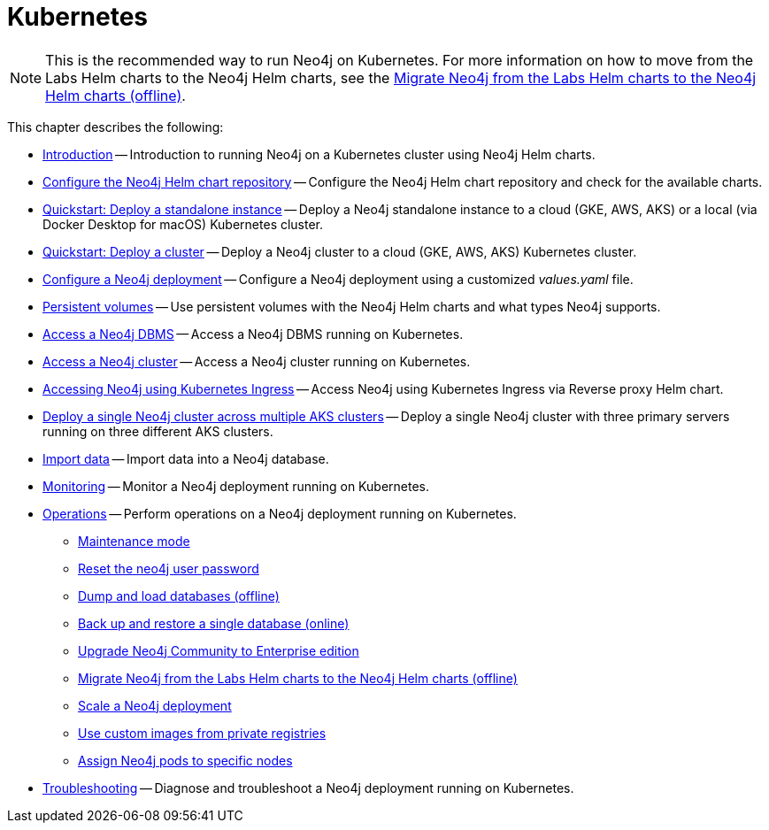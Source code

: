 :description: How to install and operate Neo4j (standalone or cluster) on Kubernetes.
[[kubernetes]]
= Kubernetes

[NOTE]
====
This is the recommended way to run Neo4j on Kubernetes.
For more information on how to move from the Labs Helm charts to the Neo4j Helm charts, see the xref:kubernetes/operations/migrate-from-labs.adoc[Migrate Neo4j from the Labs Helm charts to the Neo4j Helm charts (offline)].
====

This chapter describes the following:

* xref:kubernetes/introduction.adoc[Introduction] -- Introduction to running Neo4j on a Kubernetes cluster using Neo4j Helm charts.
* xref:kubernetes/helm-charts-setup.adoc[Configure the Neo4j Helm chart repository] -- Configure the Neo4j Helm chart repository and check for the available charts.
* xref:kubernetes/quickstart-standalone/index.adoc[Quickstart: Deploy a standalone instance] -- Deploy a Neo4j standalone instance to a cloud (GKE, AWS, AKS) or a local (via Docker Desktop for macOS) Kubernetes cluster.
* xref:kubernetes/quickstart-cluster/index.adoc[Quickstart: Deploy a cluster] -- Deploy a Neo4j cluster to a cloud (GKE, AWS, AKS) Kubernetes cluster.
* xref:kubernetes/configuration.adoc[Configure a Neo4j deployment] -- Configure a Neo4j deployment using a customized _values.yaml_ file.
* xref:kubernetes/persistent-volumes.adoc[Persistent volumes] -- Use persistent volumes with the Neo4j Helm charts and what types Neo4j supports.
* xref:kubernetes/accessing-neo4j.adoc[Access a Neo4j DBMS] -- Access a Neo4j DBMS running on Kubernetes.
* xref:kubernetes/accessing-cluster.adoc[Access a Neo4j cluster] -- Access a Neo4j cluster running on Kubernetes.
* xref:kubernetes/accessing-neo4j-ingress.adoc[Accessing Neo4j using Kubernetes Ingress] -- Access Neo4j using Kubernetes Ingress via Reverse proxy Helm chart.
* xref:kubernetes/multi-dc-cluster/aks.adoc[Deploy a single Neo4j cluster across multiple AKS clusters] -- Deploy a single Neo4j cluster with three primary servers running on three different AKS clusters.
* xref:kubernetes/import-data.adoc[Import data] -- Import data into a Neo4j database.
* xref:kubernetes/monitoring.adoc[Monitoring] -- Monitor a Neo4j deployment running on Kubernetes.
* xref:kubernetes/operations/index.adoc[Operations] -- Perform operations on a Neo4j deployment running on Kubernetes.
** xref:kubernetes/operations/maintenance-mode.adoc[Maintenance mode]
** xref:kubernetes/operations/reset-password.adoc[Reset the neo4j user password]
** xref:kubernetes/operations/dump-load.adoc[Dump and load databases (offline)]
** xref:kubernetes/operations/backup-restore.adoc[Back up and restore a single database (online)]
** xref:kubernetes/operations/upgrade.adoc[Upgrade Neo4j Community to Enterprise edition
]
** xref:kubernetes/operations/migrate-from-labs.adoc[Migrate Neo4j from the Labs Helm charts to the Neo4j Helm charts (offline)]
** xref:kubernetes/operations/scaling.adoc[Scale a Neo4j deployment]
** xref:kubernetes/operations/image-pull-secret.adoc[Use custom images from private registries]
** xref:kubernetes/operations/assign-neo4j-pods.adoc[Assign Neo4j pods to specific nodes]
* xref:kubernetes/troubleshooting.adoc[Troubleshooting] -- Diagnose and troubleshoot a Neo4j deployment running on Kubernetes.


